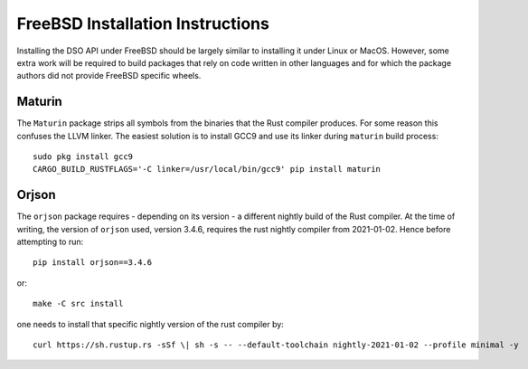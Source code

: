 .. highlight:: console

FreeBSD Installation Instructions
=================================

Installing the DSO API under FreeBSD should be largely similar to
installing it under Linux or MacOS. However, some extra work will be
required to build packages that rely on code written in other languages
and for which the package authors did not provide FreeBSD specific
wheels.

Maturin
-------

The ``Maturin`` package strips all symbols from the binaries that the Rust compiler produces.
For some reason this confuses the LLVM linker. The easiest solution is to install GCC9 and
use its linker during ``maturin`` build process::

    sudo pkg install gcc9
    CARGO_BUILD_RUSTFLAGS='-C linker=/usr/local/bin/gcc9' pip install maturin

Orjson
------

The ``orjson`` package requires - depending on its version - a different nightly build of the Rust compiler.
At the time of writing, the version of ``orjson`` used, version 3.4.6,
requires the rust nightly compiler from 2021-01-02. Hence before attempting to run::

    pip install orjson==3.4.6

or::

    make -C src install

one needs to install that specific nightly version of the rust compiler by::

    curl https://sh.rustup.rs -sSf \| sh -s -- --default-toolchain nightly-2021-01-02 --profile minimal -y
